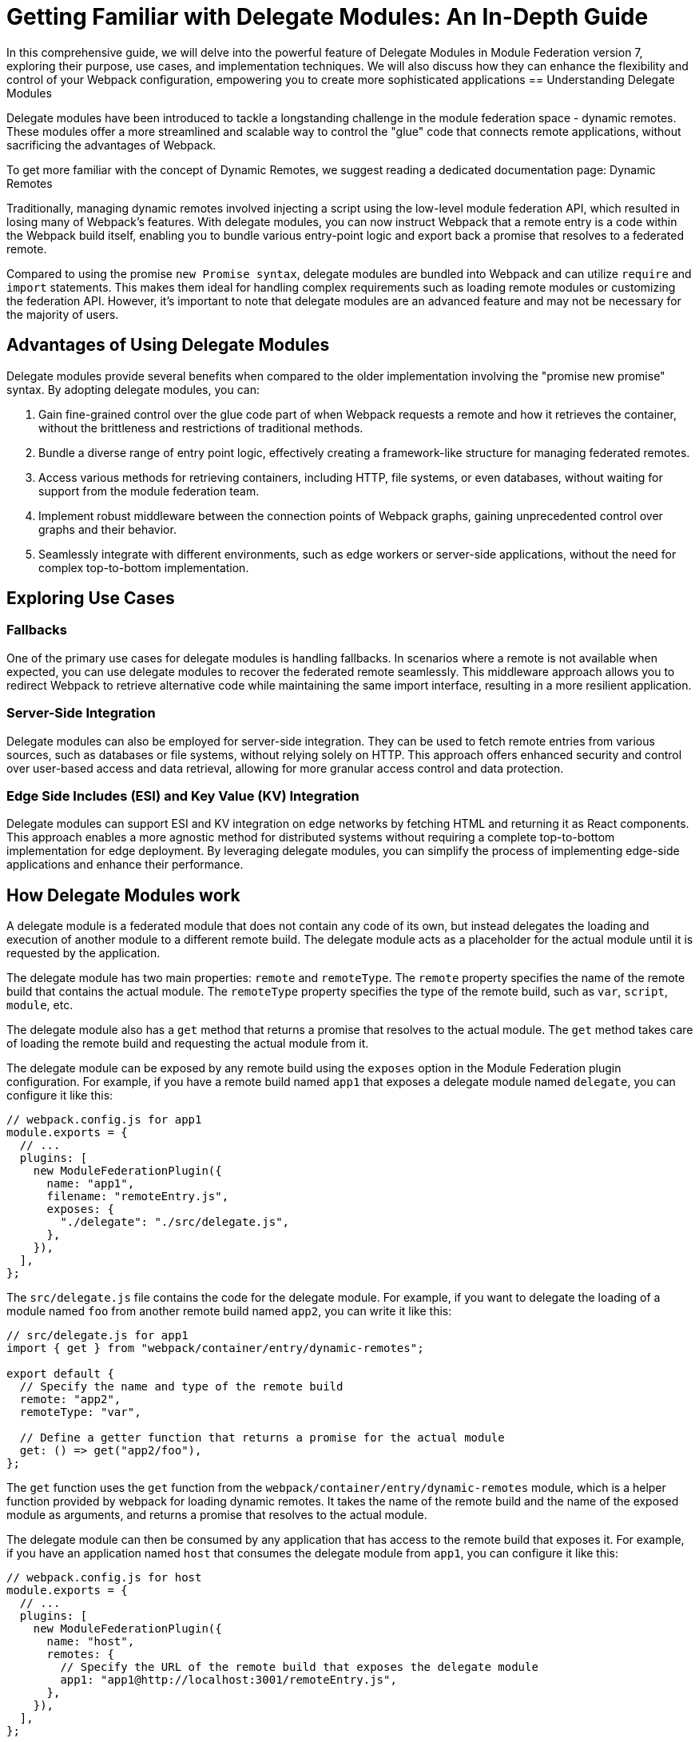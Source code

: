 = Getting Familiar with Delegate Modules: An In-Depth Guide 

In this comprehensive guide, we will delve into the powerful feature of Delegate Modules in Module Federation version 7, exploring their purpose, use cases, and implementation techniques. We will also discuss how they can enhance the flexibility and control of your Webpack configuration, empowering you to create more sophisticated applications
== Understanding Delegate Modules

Delegate modules have been introduced to tackle a longstanding challenge in the module federation space - dynamic remotes. These modules offer a more streamlined and scalable way to control the "glue" code that connects remote applications, without sacrificing the advantages of Webpack.

To get more familiar with the concept of Dynamic Remotes, we suggest reading a dedicated documentation page: Dynamic Remotes

//TODO: Add link

Traditionally, managing dynamic remotes involved injecting a script using the low-level module federation API, which resulted in losing many of Webpack's features. With delegate modules, you can now instruct Webpack that a remote entry is a code within the Webpack build itself, enabling you to bundle various entry-point logic and export back a promise that resolves to a federated remote.

Compared to using the promise `new Promise syntax`, delegate modules are bundled into Webpack and can utilize `require` and `import` statements. This makes them ideal for handling complex requirements such as loading remote modules or customizing the federation API. However, it's important to note that delegate modules are an advanced feature and may not be necessary for the majority of users.

== Advantages of Using Delegate Modules

Delegate modules provide several benefits when compared to the older implementation involving the "promise new promise" syntax. By adopting delegate modules, you can:

. Gain fine-grained control over the glue code part of when Webpack requests a remote and how it retrieves the container, without the brittleness and restrictions of traditional methods.
. Bundle a diverse range of entry point logic, effectively creating a framework-like structure for managing federated remotes.
. Access various methods for retrieving containers, including HTTP, file systems, or even databases, without waiting for support from the module federation team.
. Implement robust middleware between the connection points of Webpack graphs, gaining unprecedented control over graphs and their behavior.
. Seamlessly integrate with different environments, such as edge workers or server-side applications, without the need for complex top-to-bottom implementation.

== Exploring Use Cases

=== Fallbacks

One of the primary use cases for delegate modules is handling fallbacks. In scenarios where a remote is not available when expected, you can use delegate modules to recover the federated remote seamlessly. This middleware approach allows you to redirect Webpack to retrieve alternative code while maintaining the same import interface, resulting in a more resilient application.

=== Server-Side Integration

Delegate modules can also be employed for server-side integration. They can be used to fetch remote entries from various sources, such as databases or file systems, without relying solely on HTTP. This approach offers enhanced security and control over user-based access and data retrieval, allowing for more granular access control and data protection.

=== Edge Side Includes (ESI) and Key Value (KV) Integration

Delegate modules can support ESI and KV integration on edge networks by fetching HTML and returning it as React components. This approach enables a more agnostic method for distributed systems without requiring a complete top-to-bottom implementation for edge deployment. By leveraging delegate modules, you can simplify the process of implementing edge-side applications and enhance their performance.


== How Delegate Modules work

A delegate module is a federated module that does not contain any code of its own, but instead delegates the loading and execution of another module to a different remote build. The delegate module acts as a placeholder for the actual module until it is requested by the application.

The delegate module has two main properties: `remote` and `remoteType`. The `remote` property specifies the name of the remote build that contains the actual module. The `remoteType` property specifies the type of the remote build, such as `var`, `script`, `module`, etc.

The delegate module also has a `get` method that returns a promise that resolves to the actual module. The `get` method takes care of loading the remote build and requesting the actual module from it.

The delegate module can be exposed by any remote build using the `exposes` option in the Module Federation plugin configuration. For example, if you have a remote build named `app1` that exposes a delegate module named `delegate`, you can configure it like this:

[, javascript]
----
// webpack.config.js for app1
module.exports = {
  // ...
  plugins: [
    new ModuleFederationPlugin({
      name: "app1",
      filename: "remoteEntry.js",
      exposes: {
        "./delegate": "./src/delegate.js",
      },
    }),
  ],
};
----

The `src/delegate.js` file contains the code for the delegate module. For example, if you want to delegate the loading of a module named `foo` from another remote build named `app2`, you can write it like this:

[, javascript]
----
// src/delegate.js for app1
import { get } from "webpack/container/entry/dynamic-remotes";

export default {
  // Specify the name and type of the remote build
  remote: "app2",
  remoteType: "var",

  // Define a getter function that returns a promise for the actual module
  get: () => get("app2/foo"),
};
----

The `get` function uses the `get` function from the `webpack/container/entry/dynamic-remotes` module, which is a helper function provided by webpack for loading dynamic remotes. It takes the name of the remote build and the name of the exposed module as arguments, and returns a promise that resolves to the actual module.

The delegate module can then be consumed by any application that has access to the remote build that exposes it. For example, if you have an application named `host` that consumes the delegate module from `app1`, you can configure it like this:

[, javascript]
----
// webpack.config.js for host
module.exports = {
  // ...
  plugins: [
    new ModuleFederationPlugin({
      name: "host",
      remotes: {
        // Specify the URL of the remote build that exposes the delegate module
        app1: "app1@http://localhost:3001/remoteEntry.js",
      },
    }),
  ],
};
----

The application can then import and use the delegate module like any other federated module. For example:

[, javascript]
----
// src/index.js for host
import("./bootstrap");

async function bootstrap() {
  // Import the delegate module from app1
  const delegate = await import("app1/delegate");

  // Use the delegate module to get the actual module from app2
  const foo = await delegate.get();

  // Use the actual module as usual
  foo.doSomething();
}

bootstrap();
----

As you can see, the application does not need to know anything about the remote build that contains the actual module. It only needs to know the name of the remote build that exposes the delegate module. The delegate module takes care of loading and resolving the actual module dynamically.

== How to use delegate modules

Delegate modules are useful when you want to share code across multiple remote builds without having to expose them directly. For example, you may have a common library that is used by several remote builds, but you don't want to expose it as a federated module because it may change frequently or have different versions. Instead, you can expose a delegate module that delegates the loading of the common library to another remote build that is responsible for maintaining and updating it.

To use delegate modules, you need to follow these steps:

. Create a remote build that contains the actual module you want to share. For example, if you have a common library named `foo`, you can create a remote build named `app2` that exposes it as a federated module.
. Create a delegate module that delegates the loading of the actual module to the remote build that contains it. For example, if you want to delegate the loading of `foo` from `app2`, you can create a `delegate` module named delegate in another remote build named `app1`.
. Expose the delegate module as a federated module in the remote build that contains it. For example, you can expose `delegate` as a federated module in `app1`.
. Consume the delegate module from any application or remote build that has access to the remote build that exposes it. For example, you can consume `delegate` from an application named `host` or another remote build named `app3`.

By using delegate modules, you can achieve several benefits:

- You can avoid duplication and version conflicts between federated modules. For example, if you have multiple remote builds that depend on `foo`, you don't need to expose and load `foo` multiple times. You only need to load it once through the delegate module.
- You can decouple your remote builds from each other. For example, if you change or update `foo`, you don't need to rebuild or redeploy your other remote builds that depend on it. You only need to rebuild or redeploy `app2`, and the other remote builds will get the latest version of `foo` through the delegate module.
- You can abstract away the details of your remote builds from your consumers. For example, if you want to change the name or type of your remote build that contains `foo`, you don't need to update your consumers that use it. You only need to update your delegate module that points to it.

== What to watch out for when using delegate modules

Delegate modules are powerful and flexible, but they also come with some caveats and limitations that you need to be aware of when using them.

- Delegate modules introduce an extra level of indirection and complexity in your Module Federation setup. You need to make sure that your consumers know how to access and use your delegate modules correctly, and that your delegate modules point to the right remote builds and modules.
- Delegate modules rely on dynamic remotes, which means that they load remote builds at runtime instead of at compile time. This may have some implications for performance and security. For example, you may need to add some caching and prefetching strategies to improve loading speed, and some authentication and authorization mechanisms to prevent unauthorized access.
- Delegate modules may not work well with some types of remote builds or modules. For example, if your remote build uses a different bundler than webpack, or if your module uses some non-standard features or syntax, you may encounter some compatibility issues or errors when loading them through delegate modules.

Therefore, before using delegate modules, you should carefully evaluate your use case and requirements, and weigh the pros and cons of using them versus other alternatives.

== Conclusion

Delegate modules are a special type of federated module that allow you to dynamically load and resolve other modules from different remote builds at runtime. They enable you to share code across multiple applications without having to rebuild or redeploy them every time you make a change.

In this guide, you learned everything you need to know about delegate modules, how they work, how to use them, and what benefits they bring to your Module Federation setup. You also learned some of the caveats and limitations of using delegate modules, and what to watch out for when using them.

Delegate modules are a powerful and flexible feature of webpack that can help you improve your code sharing and decoupling across multiple applications. However, they are not a silver bullet, and they may not suit every use case or scenario. Therefore, you should always test and verify your Module Federation setup before deploying it to production.

If you want to learn more about Module Federation and delegate modules, you can check out the following resources:

- https://webpack.js.org/concepts/module-federation/[Module Federation documentation]
- https://webpack.js.org/concepts/module-federation/#dynamic-remotes[Dynamic Remotes documentation]
- https://github.com/module-federation/module-federation-examples[Module Federation examples]
- https://medium.com/@ScriptedAlchemy[Module Federation blog posts]
